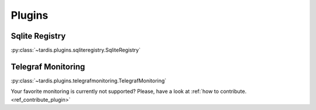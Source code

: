 =======
Plugins
=======

Sqlite Registry
---------------
:py:class:`~tardis.plugins.sqliteregistry.SqliteRegistry`

Telegraf Monitoring
-------------------
:py:class:`~tardis.plugins.telegrafmonitoring.TelegrafMonitoring`

Your favorite monitoring is currently not supported?
Please, have a look at
:ref:`how to contribute.<ref_contribute_plugin>`